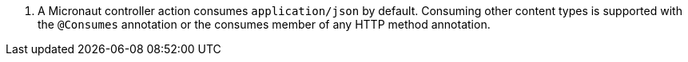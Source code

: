 <.> A Micronaut controller action consumes `application/json` by default. Consuming other content types is supported with the `@Consumes` annotation or the consumes member of any HTTP method annotation.
